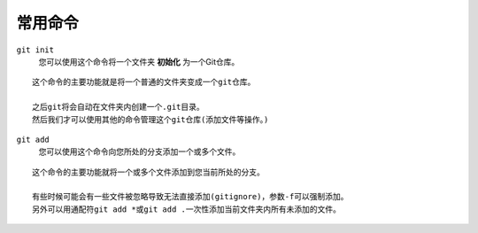 ========
常用命令
========

``git init``
    您可以使用这个命令将一个文件夹 **初始化** 为一个Git仓库。

::

    这个命令的主要功能就是将一个普通的文件夹变成一个git仓库。

    之后git将会自动在文件夹内创建一个.git目录。
    然后我们才可以使用其他的命令管理这个git仓库(添加文件等操作。)
    
``git add``
    您可以使用这个命令向您所处的分支添加一个或多个文件。

::

    这个命令的主要功能就将一个或多个文件添加到您当前所处的分支。

    有些时候可能会有一些文件被忽略导致无法直接添加(gitignore)，参数-f可以强制添加。
    另外可以用通配符git add *或git add .一次性添加当前文件夹内所有未添加的文件。
    
    
